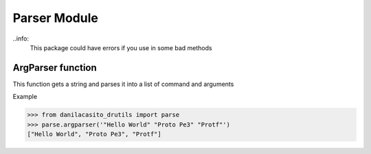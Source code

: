 Parser Module
=================
..info:
	This package could have errors if you use in some bad methods

ArgParser function
--------------------

This function gets a string and parses it into a list of command and arguments

Example

>>> from danilacasito_drutils import parse
>>> parse.argparser('"Hello World" "Proto Pe3" "Protf"')
["Hello World", "Proto Pe3", "Protf"]
